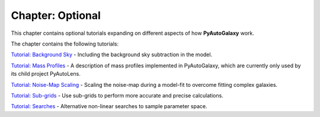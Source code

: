 Chapter: Optional
=================

This chapter contains optional tutorials expanding on different aspects of how **PyAutoGalaxy** work.

The chapter contains the following tutorials:

`Tutorial: Background Sky  <https://mybinder.org/v2/gh/Jammy2211/autogalaxy_workspace/release?filepath=notebooks/howtogalaxy/chapter_optional/tutorial_background_sky.ipynb>`_
- Including the background sky subtraction in the model.

`Tutorial: Mass Profiles  <https://mybinder.org/v2/gh/Jammy2211/autogalaxy_workspace/release?filepath=notebooks/howtogalaxy/chapter_optional/tutorial_mass_profiles.ipynb>`_
- A description of mass profiles implemented in PyAutoGalaxy, which are currently only used by its child project PyAutoLens.

`Tutorial: Noise-Map Scaling  <https://mybinder.org/v2/gh/Jammy2211/autogalaxy_workspace/release?filepath=notebooks/howtogalaxy/chapter_optional/tutorial_noise_map_scaling.ipynb>`_
- Scaling the noise-map during a model-fit to overcome fitting complex galaxies.

`Tutorial: Sub-grids  <https://mybinder.org/v2/gh/Jammy2211/autogalaxy_workspace/release?filepath=notebooks/howtogalaxy/chapter_optional/tutorial_sub_grids.ipynb>`_
- Use sub-grids to perform more accurate and precise calculations.

`Tutorial: Searches  <https://mybinder.org/v2/gh/Jammy2211/autogalaxy_workspace/release?filepath=notebooks/howtogalaxy/chapter_optional/tutorial_searches.ipynb>`_
- Alternative non-linear searches to sample parameter space.


